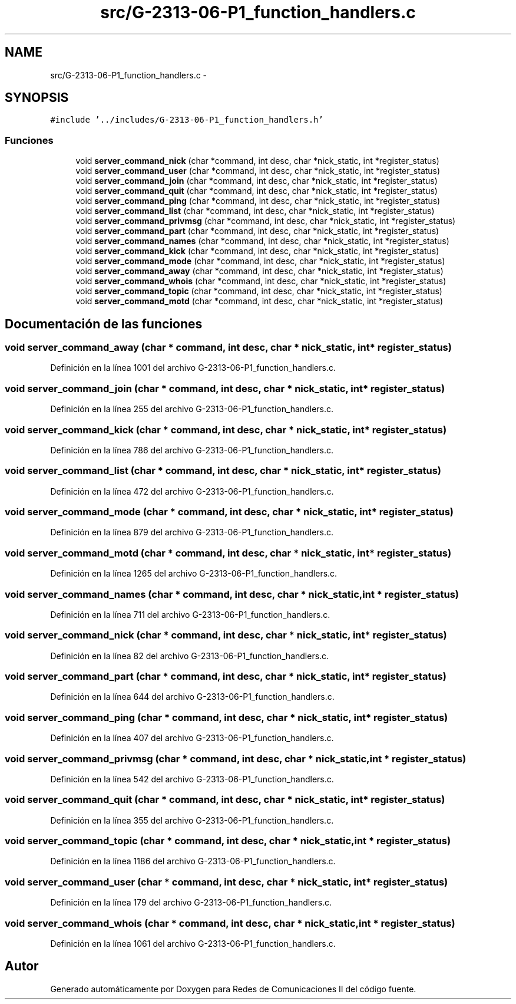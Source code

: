.TH "src/G-2313-06-P1_function_handlers.c" 3 "Lunes, 13 de Marzo de 2017" "Version 1.0" "Redes de Comunicaciones II" \" -*- nroff -*-
.ad l
.nh
.SH NAME
src/G-2313-06-P1_function_handlers.c \- 
.SH SYNOPSIS
.br
.PP
\fC#include '\&.\&./includes/G-2313-06-P1_function_handlers\&.h'\fP
.br

.SS "Funciones"

.in +1c
.ti -1c
.RI "void \fBserver_command_nick\fP (char *command, int desc, char *nick_static, int *register_status)"
.br
.ti -1c
.RI "void \fBserver_command_user\fP (char *command, int desc, char *nick_static, int *register_status)"
.br
.ti -1c
.RI "void \fBserver_command_join\fP (char *command, int desc, char *nick_static, int *register_status)"
.br
.ti -1c
.RI "void \fBserver_command_quit\fP (char *command, int desc, char *nick_static, int *register_status)"
.br
.ti -1c
.RI "void \fBserver_command_ping\fP (char *command, int desc, char *nick_static, int *register_status)"
.br
.ti -1c
.RI "void \fBserver_command_list\fP (char *command, int desc, char *nick_static, int *register_status)"
.br
.ti -1c
.RI "void \fBserver_command_privmsg\fP (char *command, int desc, char *nick_static, int *register_status)"
.br
.ti -1c
.RI "void \fBserver_command_part\fP (char *command, int desc, char *nick_static, int *register_status)"
.br
.ti -1c
.RI "void \fBserver_command_names\fP (char *command, int desc, char *nick_static, int *register_status)"
.br
.ti -1c
.RI "void \fBserver_command_kick\fP (char *command, int desc, char *nick_static, int *register_status)"
.br
.ti -1c
.RI "void \fBserver_command_mode\fP (char *command, int desc, char *nick_static, int *register_status)"
.br
.ti -1c
.RI "void \fBserver_command_away\fP (char *command, int desc, char *nick_static, int *register_status)"
.br
.ti -1c
.RI "void \fBserver_command_whois\fP (char *command, int desc, char *nick_static, int *register_status)"
.br
.ti -1c
.RI "void \fBserver_command_topic\fP (char *command, int desc, char *nick_static, int *register_status)"
.br
.ti -1c
.RI "void \fBserver_command_motd\fP (char *command, int desc, char *nick_static, int *register_status)"
.br
.in -1c
.SH "Documentación de las funciones"
.PP 
.SS "void server_command_away (char * command, int desc, char * nick_static, int * register_status)"

.PP
Definición en la línea 1001 del archivo G-2313-06-P1_function_handlers\&.c\&.
.SS "void server_command_join (char * command, int desc, char * nick_static, int * register_status)"

.PP
Definición en la línea 255 del archivo G-2313-06-P1_function_handlers\&.c\&.
.SS "void server_command_kick (char * command, int desc, char * nick_static, int * register_status)"

.PP
Definición en la línea 786 del archivo G-2313-06-P1_function_handlers\&.c\&.
.SS "void server_command_list (char * command, int desc, char * nick_static, int * register_status)"

.PP
Definición en la línea 472 del archivo G-2313-06-P1_function_handlers\&.c\&.
.SS "void server_command_mode (char * command, int desc, char * nick_static, int * register_status)"

.PP
Definición en la línea 879 del archivo G-2313-06-P1_function_handlers\&.c\&.
.SS "void server_command_motd (char * command, int desc, char * nick_static, int * register_status)"

.PP
Definición en la línea 1265 del archivo G-2313-06-P1_function_handlers\&.c\&.
.SS "void server_command_names (char * command, int desc, char * nick_static, int * register_status)"

.PP
Definición en la línea 711 del archivo G-2313-06-P1_function_handlers\&.c\&.
.SS "void server_command_nick (char * command, int desc, char * nick_static, int * register_status)"

.PP
Definición en la línea 82 del archivo G-2313-06-P1_function_handlers\&.c\&.
.SS "void server_command_part (char * command, int desc, char * nick_static, int * register_status)"

.PP
Definición en la línea 644 del archivo G-2313-06-P1_function_handlers\&.c\&.
.SS "void server_command_ping (char * command, int desc, char * nick_static, int * register_status)"

.PP
Definición en la línea 407 del archivo G-2313-06-P1_function_handlers\&.c\&.
.SS "void server_command_privmsg (char * command, int desc, char * nick_static, int * register_status)"

.PP
Definición en la línea 542 del archivo G-2313-06-P1_function_handlers\&.c\&.
.SS "void server_command_quit (char * command, int desc, char * nick_static, int * register_status)"

.PP
Definición en la línea 355 del archivo G-2313-06-P1_function_handlers\&.c\&.
.SS "void server_command_topic (char * command, int desc, char * nick_static, int * register_status)"

.PP
Definición en la línea 1186 del archivo G-2313-06-P1_function_handlers\&.c\&.
.SS "void server_command_user (char * command, int desc, char * nick_static, int * register_status)"

.PP
Definición en la línea 179 del archivo G-2313-06-P1_function_handlers\&.c\&.
.SS "void server_command_whois (char * command, int desc, char * nick_static, int * register_status)"

.PP
Definición en la línea 1061 del archivo G-2313-06-P1_function_handlers\&.c\&.
.SH "Autor"
.PP 
Generado automáticamente por Doxygen para Redes de Comunicaciones II del código fuente\&.
